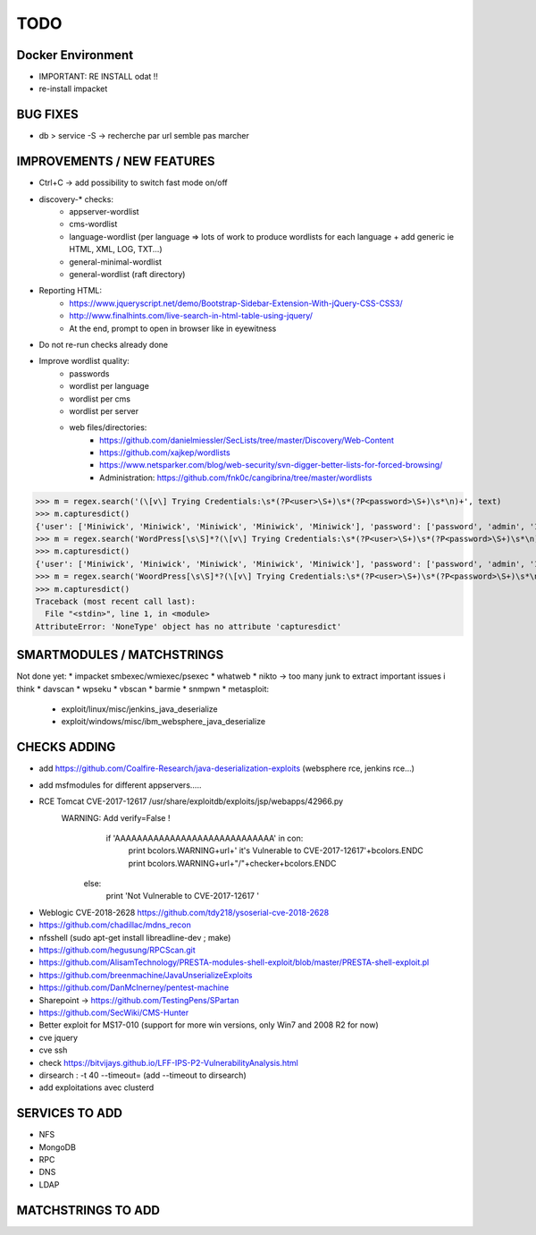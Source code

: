 =====
TODO
=====


Docker Environment
==================
* IMPORTANT: RE INSTALL odat !! 
* re-install impacket



BUG FIXES
===============================================================================

- db > service -S -> recherche par url semble pas marcher



IMPROVEMENTS / NEW FEATURES
===============================================================================
* Ctrl+C -> add possibility to switch fast mode on/off

* discovery-* checks:
    - appserver-wordlist
    - cms-wordlist
    - language-wordlist (per language => lots of work to produce wordlists for each language + add generic ie HTML, XML, LOG, TXT...)
    - general-minimal-wordlist
    - general-wordlist (raft directory)

* Reporting HTML:
    * https://www.jqueryscript.net/demo/Bootstrap-Sidebar-Extension-With-jQuery-CSS-CSS3/
    * http://www.finalhints.com/live-search-in-html-table-using-jquery/
    * At the end, prompt to open in browser like in eyewitness

* Do not re-run checks already done

* Improve wordlist quality:
    * passwords
    * wordlist per language
    * wordlist per cms
    * wordlist per server
    * web files/directories:
        * https://github.com/danielmiessler/SecLists/tree/master/Discovery/Web-Content
        * https://github.com/xajkep/wordlists
        * https://www.netsparker.com/blog/web-security/svn-digger-better-lists-for-forced-browsing/
        * Administration: https://github.com/fnk0c/cangibrina/tree/master/wordlists






>>> m = regex.search('(\[v\] Trying Credentials:\s*(?P<user>\S+)\s*(?P<password>\S+)\s*\n)+', text)
>>> m.capturesdict()
{'user': ['Miniwick', 'Miniwick', 'Miniwick', 'Miniwick', 'Miniwick'], 'password': ['password', 'admin', '123456', 'Password1', 'Miniwick']}
>>> m = regex.search('WordPress[\s\S]*?(\[v\] Trying Credentials:\s*(?P<user>\S+)\s*(?P<password>\S+)\s*\n)+', text)
>>> m.capturesdict()
{'user': ['Miniwick', 'Miniwick', 'Miniwick', 'Miniwick', 'Miniwick'], 'password': ['password', 'admin', '123456', 'Password1', 'Miniwick']}
>>> m = regex.search('WoordPress[\s\S]*?(\[v\] Trying Credentials:\s*(?P<user>\S+)\s*(?P<password>\S+)\s*\n)+', text)
>>> m.capturesdict()
Traceback (most recent call last):
  File "<stdin>", line 1, in <module>
AttributeError: 'NoneType' object has no attribute 'capturesdict'






SMARTMODULES / MATCHSTRINGS
===============================================================================
Not done yet:
* impacket smbexec/wmiexec/psexec
* whatweb
* nikto -> too many junk to extract important issues i think
* davscan
* wpseku 
* vbscan
* barmie
* snmpwn
* metasploit:
    - exploit/linux/misc/jenkins_java_deserialize
    - exploit/windows/misc/ibm_websphere_java_deserialize



CHECKS ADDING
===============================================================================


- add https://github.com/Coalfire-Research/java-deserialization-exploits (websphere rce, jenkins rce...)

- add msfmodules for different appservers.....
- RCE Tomcat CVE-2017-12617 /usr/share/exploitdb/exploits/jsp/webapps/42966.py
    WARNING: Add verify=False !
            if 'AAAAAAAAAAAAAAAAAAAAAAAAAAAAA' in con:
                print bcolors.WARNING+url+' it\'s Vulnerable to CVE-2017-12617'+bcolors.ENDC
                print bcolors.WARNING+url+"/"+checker+bcolors.ENDC
                
        else:
            print 'Not Vulnerable to CVE-2017-12617 ' 

* Weblogic CVE-2018-2628 https://github.com/tdy218/ysoserial-cve-2018-2628
* https://github.com/chadillac/mdns_recon
* nfsshell (sudo apt-get install libreadline-dev ; make)
* https://github.com/hegusung/RPCScan.git
* https://github.com/AlisamTechnology/PRESTA-modules-shell-exploit/blob/master/PRESTA-shell-exploit.pl
* https://github.com/breenmachine/JavaUnserializeExploits
* https://github.com/DanMcInerney/pentest-machine
* Sharepoint -> https://github.com/TestingPens/SPartan
* https://github.com/SecWiki/CMS-Hunter
* Better exploit for MS17-010 (support for more win versions, only Win7 and 2008 R2 for now)
* cve jquery
* cve ssh
* check https://bitvijays.github.io/LFF-IPS-P2-VulnerabilityAnalysis.html
* dirsearch : -t 40 --timeout= (add --timeout to dirsearch)
* add exploitations avec clusterd



SERVICES TO ADD
===============================================================================
* NFS
* MongoDB
* RPC
* DNS
* LDAP





MATCHSTRINGS TO ADD
===============================================================================
